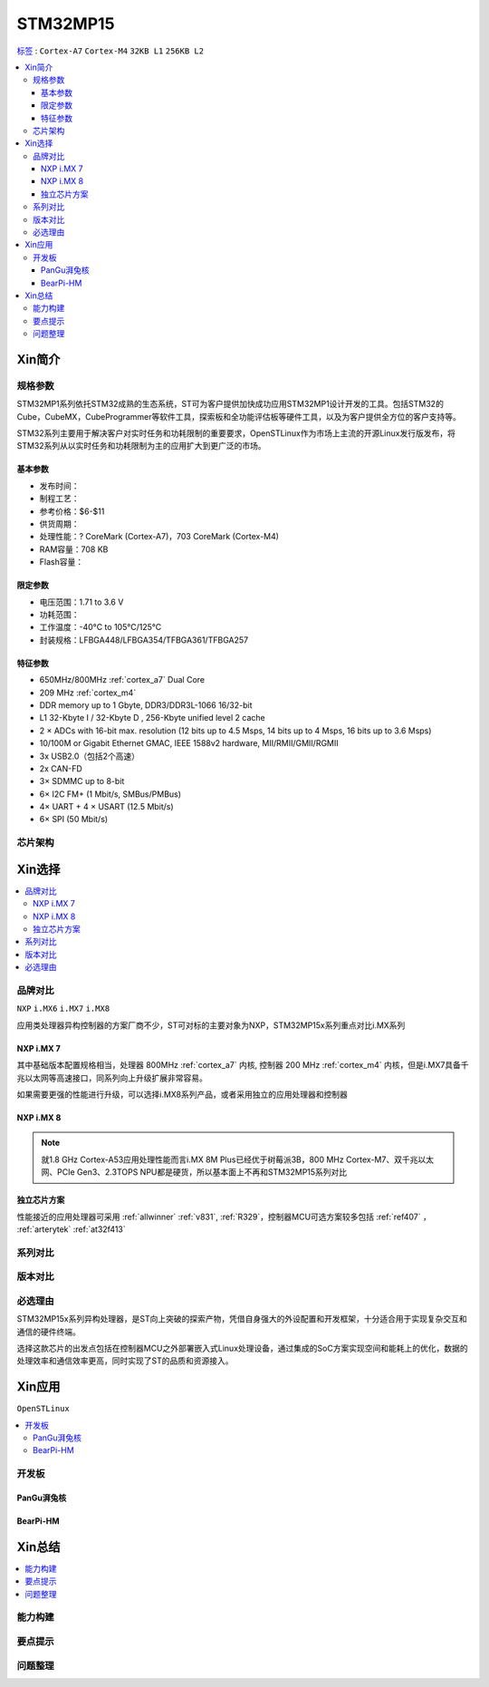 
.. _stm32mp15:

STM32MP15
=====================

`标签 <https://github.com/SoCXin/STM32MP15>`_ : ``Cortex-A7`` ``Cortex-M4`` ``32KB L1`` ``256KB L2``

.. contents::
    :local:

Xin简介
-----------

.. image:: ./images/stm32mp157.jpg
    :target: https://www.st.com/content/st_com/zh/products/microcontrollers-microprocessors/stm32-arm-cortex-mpus/stm32mp1-series/stm32mp157/stm32mp157c.html


规格参数
~~~~~~~~~~~

STM32MP1系列依托STM32成熟的生态系统，ST可为客户提供加快成功应用STM32MP1设计开发的工具。包括STM32的Cube，CubeMX，CubeProgrammer等软件工具，探索板和全功能评估板等硬件工具，以及为客户提供全方位的客户支持等。

STM32系列主要用于解决客户对实时任务和功耗限制的重要要求，OpenSTLinux作为市场上主流的开源Linux发行版发布，将STM32系列从以实时任务和功耗限制为主的应用扩大到更广泛的市场。


基本参数
^^^^^^^^^^^

* 发布时间：
* 制程工艺：
* 参考价格：$6-$11
* 供货周期：
* 处理性能：? CoreMark (Cortex-A7)，703 CoreMark (Cortex-M4)
* RAM容量：708 KB
* Flash容量：

限定参数
^^^^^^^^^^^

* 电压范围：1.71 to 3.6 V
* 功耗范围：
* 工作温度：-40°C to 105°C/125°C
* 封装规格：LFBGA448/LFBGA354/TFBGA361/TFBGA257

.. image:: ./images/STM32MP15p.png
    :target: https://www.st.com/zh/microcontrollers-microprocessors/stm32mp1-series.html


特征参数
^^^^^^^^^^^

* 650MHz/800MHz :ref:`cortex_a7` Dual Core
* 209 MHz :ref:`cortex_m4`
* DDR memory up to 1 Gbyte,  DDR3/DDR3L-1066 16/32-bit
* L1 32-Kbyte I / 32-Kbyte D , 256-Kbyte unified level 2 cache
* 2 × ADCs with 16-bit max. resolution (12 bits up to 4.5 Msps, 14 bits up to 4 Msps, 16 bits up to 3.6 Msps)
* 10/100M or Gigabit Ethernet GMAC, IEEE 1588v2 hardware, MII/RMII/GMII/RGMII
* 3x USB2.0（包括2个高速）
* 2x CAN-FD
* 3× SDMMC up to 8-bit
* 6× I2C FM+ (1 Mbit/s, SMBus/PMBus)
* 4× UART + 4 × USART (12.5 Mbit/s)
* 6× SPI (50 Mbit/s)


芯片架构
~~~~~~~~~~~

.. image:: images/STM32MP15s.png
    :target: https://www.st.com/zh/microcontrollers-microprocessors/stm32mp1-series.html


Xin选择
-----------

.. contents::
    :local:


品牌对比
~~~~~~~~~

``NXP`` ``i.MX6`` ``i.MX7`` ``i.MX8``

应用类处理器异构控制器的方案厂商不少，ST可对标的主要对象为NXP，STM32MP15x系列重点对比i.MX系列

NXP i.MX 7
^^^^^^^^^^^^^^^

.. image:: images/imx7.png
    :target: https://www.nxp.com.cn/products/processors-and-microcontrollers/arm-processors/i-mx-applications-processors/i-mx-7-processors:IMX7-SERIES

其中基础版本配置规格相当，处理器 800MHz :ref:`cortex_a7` 内核, 控制器 200 MHz :ref:`cortex_m4` 内核，但是i.MX7具备千兆以太网等高速接口，同系列向上升级扩展非常容易。

.. image:: images/IMX7ULP-BD.webp
    :target: https://www.nxp.com.cn/products/processors-and-microcontrollers/arm-processors/i-mx-applications-processors/i-mx-7-processors/i-mx-7ulp-family-ultra-low-power-with-graphics:i.MX7ULP


如果需要更强的性能进行升级，可以选择i.MX8系列产品，或者采用独立的应用处理器和控制器

NXP i.MX 8
^^^^^^^^^^^^^^^

.. image:: images/imx8.png
    :target: https://www.nxp.com.cn/products/processors-and-microcontrollers/arm-processors/i-mx-applications-processors/i-mx-8-processors:IMX8-SERIES

.. image:: images/IMX8MPLUS-BD2.webp
    :target: https://www.nxp.com.cn/products/processors-and-microcontrollers/arm-processors/i-mx-applications-processors/i-mx-8-processors/i-mx-8m-plus-arm-cortex-a53-machine-learning-vision-multimedia-and-industrial-iot:IMX8MPLUS

.. note::
    就1.8 GHz Cortex-A53应用处理性能而言i.MX 8M Plus已经优于树莓派3B，800 MHz Cortex-M7、双千兆以太网、PCIe Gen3、2.3TOPS NPU都是硬货，所以基本面上不再和STM32MP15系列对比


独立芯片方案
^^^^^^^^^^^^^^^

性能接近的应用处理器可采用 :ref:`allwinner` :ref:`v831`, :ref:`R329`，控制器MCU可选方案较多包括 :ref:`ref407` ， :ref:`arterytek` :ref:`at32f413`


系列对比
~~~~~~~~~

.. image:: images/STM32MP1_series.jpg
    :target: https://www.st.com/zh/microcontrollers-microprocessors/stm32mp1-series.html


版本对比
~~~~~~~~~



必选理由
~~~~~~~~~

STM32MP15x系列异构处理器，是ST向上突破的探索产物，凭借自身强大的外设配置和开发框架，十分适合用于实现复杂交互和通信的硬件终端。

选择这款芯片的出发点包括在控制器MCU之外部署嵌入式Linux处理设备，通过集成的SoC方案实现空间和能耗上的优化，数据的处理效率和通信效率更高，同时实现了ST的品质和资源接入。

Xin应用
-----------

``OpenSTLinux``

.. contents::
    :local:

开发板
~~~~~~~~~~

PanGu湃兔核
^^^^^^^^^^^^^^^

.. image:: images/B_STM32MP157.png
    :target: https://item.taobao.com/item.htm?spm=a230r.1.14.24.71cc6da0Vr8eCp&id=599303130310&ns=1&abbucket=12#detail

BearPi-HM
^^^^^^^^^^^^^^^

.. image:: images/B_BearPi.png
    :target: https://item.taobao.com/item.htm?spm=a230r.1.14.18.71cc6da0Vr8eCp&id=662078665554&ns=1&abbucket=12#detail


Xin总结
--------------

.. contents::
    :local:

能力构建
~~~~~~~~~~~~~

要点提示
~~~~~~~~~~~~~

问题整理
~~~~~~~~~~~~~

